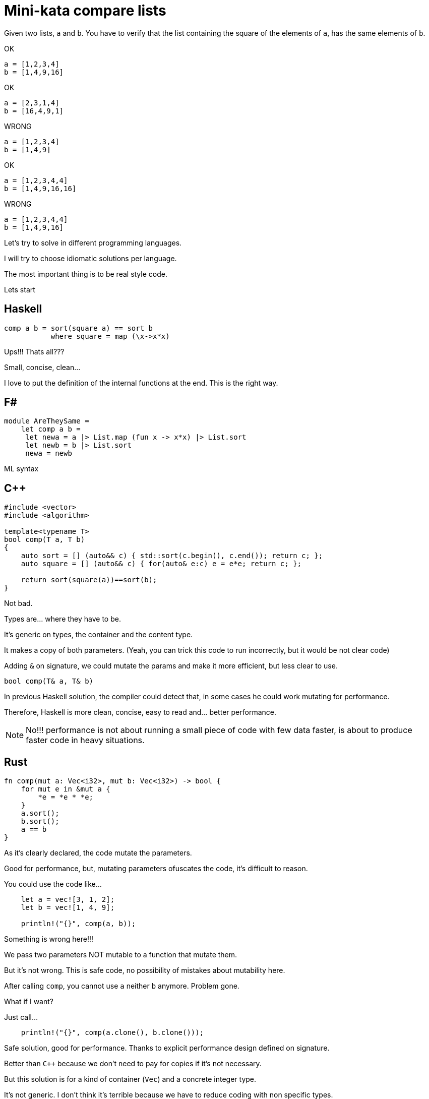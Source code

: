= Mini-kata compare lists

Given two lists, `a` and `b`. You have to verify that the list containing 
the square of the elements of `a`, has the same elements of `b`.

OK

----
a = [1,2,3,4]
b = [1,4,9,16]
----

OK

----
a = [2,3,1,4]
b = [16,4,9,1]
----


WRONG

----
a = [1,2,3,4]
b = [1,4,9]
----

OK

----
a = [1,2,3,4,4]
b = [1,4,9,16,16]
----

WRONG

----
a = [1,2,3,4,4]
b = [1,4,9,16]
----






Let's try to solve in different programming languages.

I will try to choose idiomatic solutions per language.

The most important thing is to be real style code.


Lets start

== Haskell

[source, haskell]
----
comp a b = sort(square a) == sort b
           where square = map (\x->x*x) 
----

Ups!!! Thats all???

Small, concise, clean...

I love to put the definition of the internal
functions at the end. This is the right way.


== F#

[source, fsharp]
----
module AreTheySame = 
    let comp a b = 
     let newa = a |> List.map (fun x -> x*x) |> List.sort
     let newb = b |> List.sort
     newa = newb
----

ML syntax


== C++

[source, cpp]
----
#include <vector>
#include <algorithm>

template<typename T>
bool comp(T a, T b)
{
    auto sort = [] (auto&& c) { std::sort(c.begin(), c.end()); return c; };
    auto square = [] (auto&& c) { for(auto& e:c) e = e*e; return c; };

    return sort(square(a))==sort(b);
}
----

Not bad.

Types are... where they have to be.

It's generic on types, the container and the content type.

It makes a copy of both parameters. (Yeah, you can trick this code to run
incorrectly, but it would be not clear code)

Adding `&` on signature, we could mutate the params and make it more efficient,
but less clear to use.

[source, cpp]
----
bool comp(T& a, T& b)
----

In previous Haskell solution, the compiler could detect that, in some cases
he could work mutating for performance.

Therefore, Haskell is more clean, concise, easy to read and... better performance.

[NOTE]
No!!! performance is not about running a small piece of code with few data faster, is about
to produce faster code in heavy situations.


== Rust

[source, rust]
----
fn comp(mut a: Vec<i32>, mut b: Vec<i32>) -> bool {
    for mut e in &mut a {
        *e = *e * *e;
    }
    a.sort();
    b.sort();
    a == b
}
----

As it's clearly declared, the code mutate the parameters.

Good for performance, but, mutating parameters ofuscates the code, it's
difficult to reason.


You could use the code like...

[source, rust]
----
    let a = vec![3, 1, 2];
    let b = vec![1, 4, 9];

    println!("{}", comp(a, b));
----

Something is wrong here!!!

We pass two parameters NOT mutable to a function that mutate them.

But it's not wrong. This is safe code, no possibility of mistakes about mutability here.

After calling `comp`, you cannot use `a` neither `b` anymore. Problem gone.

What if I want?

Just call...

[source, rust]
----
    println!("{}", comp(a.clone(), b.clone()));
----

Safe solution, good for performance. Thanks to explicit performance design defined
on signature.

Better than `C++` because we don't need to pay for copies if it's not necessary.

But this solution is for a kind of container (`Vec`) and a concrete integer type.

It's not generic. I don't think it's terrible because we have to reduce coding
with non specific types.

A very generic solution could be with methaprogramming:

[source, rust]
----
macro_rules! comp {
    ($a:expr, $b:expr) => {
        {
            let mut nwa = $a.clone();
            let mut nwb = $b.clone();
            for mut e in &mut nwa {
                *e = *e * *e;
            };
            nwa.sort();
            nwb.sort();
            nwa == nwb
        }
    };
}
----


You could use like

[source, rust]
----
    let a = [3, 1, 2];
    let b = [1, 4, 9];

    println!("{}", comp!(a, b));

    let va = vec![3, 1, 2];
    let vb = vec![1, 4, 9];

    println!("{}", comp!(va, vb));
----

First, it's not a vector, it's a slice. Second, with a vector.

This solution and code is less honest


== C#

[source, csharp]
----
using System;
using System.Collections.Generic;
using System.Linq;

namespace CodeWarsCSharp
{
    public static class Ensure
    {
        public static bool AreNotNullAndSameLength(IEnumerable<int> list1, IEnumerable<int> list2)
        {
            if (list1 == null || list2 == null)
                return false;
            return list1.Count() == list2.Count(); 
        }
    }

    public class AreTheySame
    {
        public static bool comp(int[] a, int[] b)
        {
            if (Ensure.AreNotNullAndSameLength(a, b))
            {
                var newa = a.Select(x => x*x).OrderBy(x => x);
                var newb = b.OrderBy(x => x);
                return newa.SequenceEqual(newb);
            }
            return false;
        }
    }
}
----

Fat arrows (a kind of syntax for lambdas) and linq are interesting, but the solution is to
is to verbose.

We have to deal with `null`, the billion dollar error. https://en.wikipedia.org/wiki/Tony_Hoare

== Racket

[source, racket]
----
#lang racket/base

(define (comp a b)
  (let ([sqr (lambda (x) (* x x))])
    (equal? (sort (map sqr a) <) (sort b <))))
----

The solution file contains tests. You can run them as follows:

[source, console]
----
$ raco test racket/solution.rkt
raco test: (submod "racket/solution.rkt" test)
6 tests passed
----



== Scala

[source, scala]
----
object Solution {
  def comp(a: List[Int], b: List[Int]): Boolean = {
    a.sorted.map(scala.math.pow(_, 2).toInt) == b.sorted
  }
}
----

This version was just tested on the Scala REPL. You can start do the same as follows:

[source, console]
----
scala> :load solution.scala
Loading solution.scala...
defined object Solution

scala> Solution.comp(List(1,2,3,4), List(1,4,9))
res10: Boolean = false

scala> Solution.comp(List(1,2,3,4), List(1,4,9,16))
res11: Boolean = true

scala> Solution.comp(List(2,3,1,4), List(16,4,9,1))
res12: Boolean = true
----

== Python

[source, python]
----
def comp(a, b):
     square_a = map(lambda x: x**2, a)
     return sorted(square_a) == sorted(b)
----

